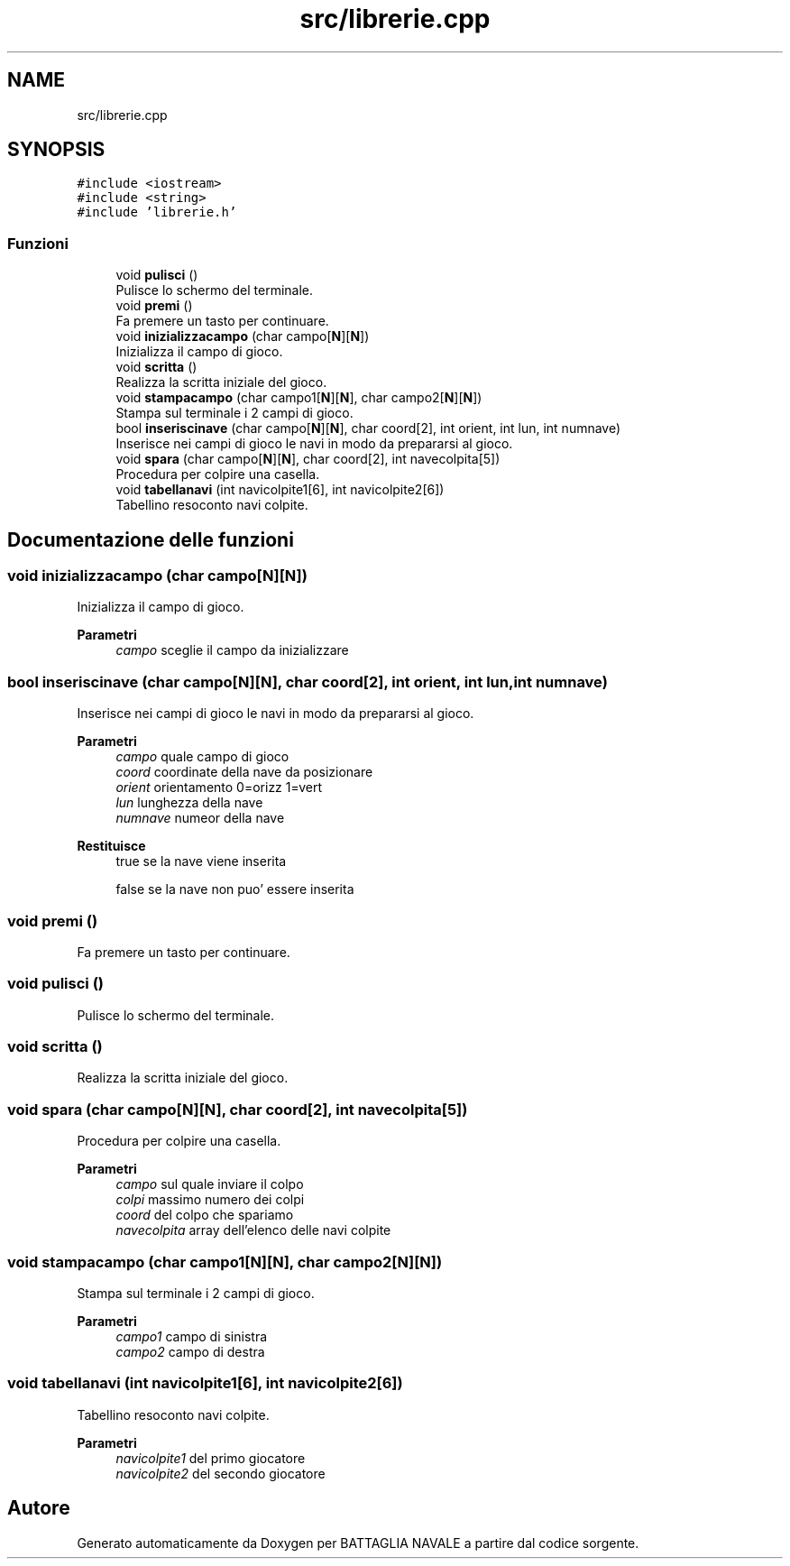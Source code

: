 .TH "src/librerie.cpp" 3 "Mar 21 Mag 2024" "Version 3.0" "BATTAGLIA NAVALE" \" -*- nroff -*-
.ad l
.nh
.SH NAME
src/librerie.cpp
.SH SYNOPSIS
.br
.PP
\fC#include <iostream>\fP
.br
\fC#include <string>\fP
.br
\fC#include 'librerie\&.h'\fP
.br

.SS "Funzioni"

.in +1c
.ti -1c
.RI "void \fBpulisci\fP ()"
.br
.RI "Pulisce lo schermo del terminale\&. "
.ti -1c
.RI "void \fBpremi\fP ()"
.br
.RI "Fa premere un tasto per continuare\&. "
.ti -1c
.RI "void \fBinizializzacampo\fP (char campo[\fBN\fP][\fBN\fP])"
.br
.RI "Inizializza il campo di gioco\&. "
.ti -1c
.RI "void \fBscritta\fP ()"
.br
.RI "Realizza la scritta iniziale del gioco\&. "
.ti -1c
.RI "void \fBstampacampo\fP (char campo1[\fBN\fP][\fBN\fP], char campo2[\fBN\fP][\fBN\fP])"
.br
.RI "Stampa sul terminale i 2 campi di gioco\&. "
.ti -1c
.RI "bool \fBinseriscinave\fP (char campo[\fBN\fP][\fBN\fP], char coord[2], int orient, int lun, int numnave)"
.br
.RI "Inserisce nei campi di gioco le navi in modo da prepararsi al gioco\&. "
.ti -1c
.RI "void \fBspara\fP (char campo[\fBN\fP][\fBN\fP], char coord[2], int navecolpita[5])"
.br
.RI "Procedura per colpire una casella\&. "
.ti -1c
.RI "void \fBtabellanavi\fP (int navicolpite1[6], int navicolpite2[6])"
.br
.RI "Tabellino resoconto navi colpite\&. "
.in -1c
.SH "Documentazione delle funzioni"
.PP 
.SS "void inizializzacampo (char campo[N][N])"

.PP
Inizializza il campo di gioco\&. 
.PP
\fBParametri\fP
.RS 4
\fIcampo\fP sceglie il campo da inizializzare 
.RE
.PP

.SS "bool inseriscinave (char campo[N][N], char coord[2], int orient, int lun, int numnave)"

.PP
Inserisce nei campi di gioco le navi in modo da prepararsi al gioco\&. 
.PP
\fBParametri\fP
.RS 4
\fIcampo\fP quale campo di gioco 
.br
\fIcoord\fP coordinate della nave da posizionare 
.br
\fIorient\fP orientamento 0=orizz 1=vert 
.br
\fIlun\fP lunghezza della nave 
.br
\fInumnave\fP numeor della nave 
.RE
.PP
\fBRestituisce\fP
.RS 4
true se la nave viene inserita 
.PP
false se la nave non puo' essere inserita 
.RE
.PP

.SS "void premi ()"

.PP
Fa premere un tasto per continuare\&. 
.SS "void pulisci ()"

.PP
Pulisce lo schermo del terminale\&. 
.SS "void scritta ()"

.PP
Realizza la scritta iniziale del gioco\&. 
.SS "void spara (char campo[N][N], char coord[2], int navecolpita[5])"

.PP
Procedura per colpire una casella\&. 
.PP
\fBParametri\fP
.RS 4
\fIcampo\fP sul quale inviare il colpo 
.br
\fIcolpi\fP massimo numero dei colpi 
.br
\fIcoord\fP del colpo che spariamo 
.br
\fInavecolpita\fP array dell'elenco delle navi colpite 
.RE
.PP

.SS "void stampacampo (char campo1[N][N], char campo2[N][N])"

.PP
Stampa sul terminale i 2 campi di gioco\&. 
.PP
\fBParametri\fP
.RS 4
\fIcampo1\fP campo di sinistra 
.br
\fIcampo2\fP campo di destra 
.RE
.PP

.SS "void tabellanavi (int navicolpite1[6], int navicolpite2[6])"

.PP
Tabellino resoconto navi colpite\&. 
.PP
\fBParametri\fP
.RS 4
\fInavicolpite1\fP del primo giocatore 
.br
\fInavicolpite2\fP del secondo giocatore 
.RE
.PP

.SH "Autore"
.PP 
Generato automaticamente da Doxygen per BATTAGLIA NAVALE a partire dal codice sorgente\&.
